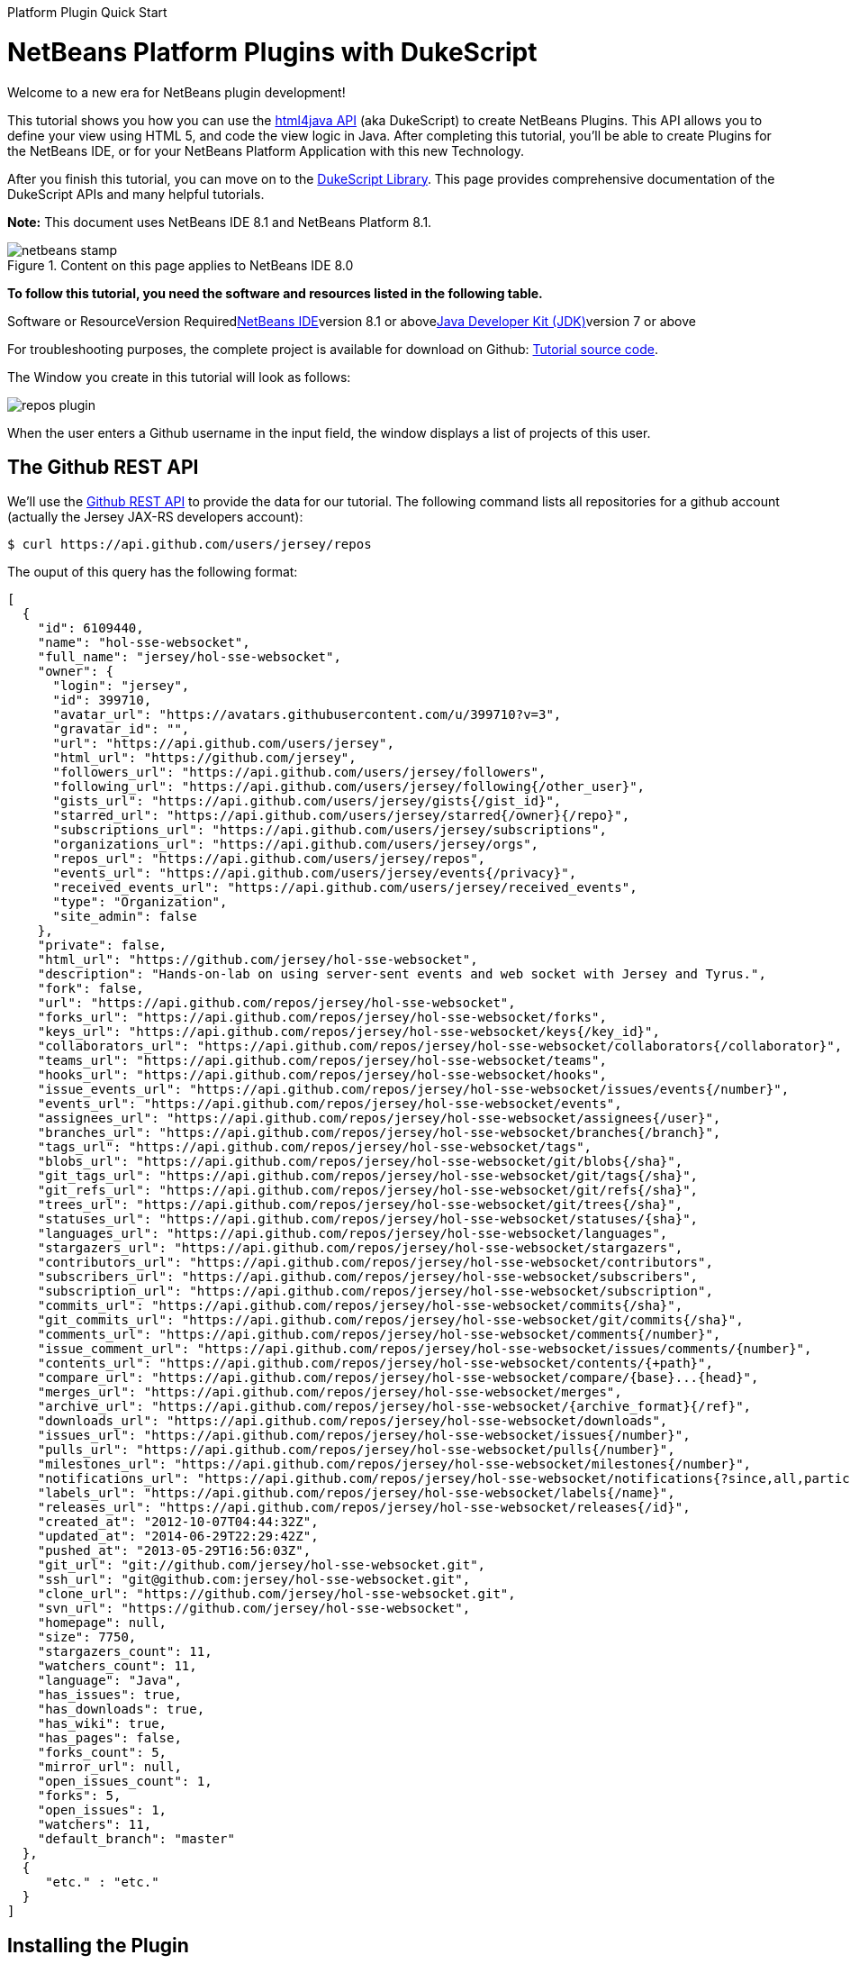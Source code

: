 // 
//     Licensed to the Apache Software Foundation (ASF) under one
//     or more contributor license agreements.  See the NOTICE file
//     distributed with this work for additional information
//     regarding copyright ownership.  The ASF licenses this file
//     to you under the Apache License, Version 2.0 (the
//     "License"); you may not use this file except in compliance
//     with the License.  You may obtain a copy of the License at
// 
//       http://www.apache.org/licenses/LICENSE-2.0
// 
//     Unless required by applicable law or agreed to in writing,
//     software distributed under the License is distributed on an
//     "AS IS" BASIS, WITHOUT WARRANTIES OR CONDITIONS OF ANY
//     KIND, either express or implied.  See the License for the
//     specific language governing permissions and limitations
//     under the License.
//

﻿Platform Plugin Quick Start        

= NetBeans Platform Plugins with DukeScript
:jbake-type: platform-tutorial
:jbake-tags: tutorials 
:jbake-status: published
:syntax: true
:source-highlighter: pygments
:toc: left
:toc-title:
:icons: font
:experimental:
:description: NetBeans Platform Plugins with DukeScript - Apache NetBeans
:keywords: Apache NetBeans Platform, Platform Tutorials, NetBeans Platform Plugins with DukeScript

Welcome to a new era for NetBeans plugin development!

This tutorial shows you how you can use the link:http://bits.netbeans.org/html+java/1.2.3/index.html[+html4java API+] (aka DukeScript) to create NetBeans Plugins. This API allows you to define your view using HTML 5, and code the view logic in Java. After completing this tutorial, you'll be able to create Plugins for the NetBeans IDE, or for your NetBeans Platform Application with this new Technology.

After you finish this tutorial, you can move on to the link:https://dukescript.com/documentation.html[+DukeScript Library+]. This page provides comprehensive documentation of the DukeScript APIs and many helpful tutorials.

*Note:* This document uses NetBeans IDE 8.1 and NetBeans Platform 8.1.


image::images/netbeans-stamp.png[title="Content on this page applies to NetBeans IDE 8.0"]


*To follow this tutorial, you need the software and resources listed in the following table.*

Software or ResourceVersion Requiredlink:https://netbeans.org/downloads/index.html[+NetBeans IDE+]version 8.1 or abovelink:http://java.sun.com/javase/downloads/index.jsp[+Java Developer Kit (JDK)+]version 7 or above

For troubleshooting purposes, the complete project is available for download on Github: link:https://github.com/dukescript/github-nb-plugin[+Tutorial source code+].

The Window you create in this tutorial will look as follows:

image::images/repos-plugin.png[]

When the user enters a Github username in the input field, the window displays a list of projects of this user.


== The Github REST API

We'll use the link:https://developer.github.com/v3/[+Github REST API+] to provide the data for our tutorial. The following command lists all repositories for a github account (actually the Jersey JAX-RS developers account): 


[source,shell]
----

$ curl https://api.github.com/users/jersey/repos
----



The ouput of this query has the following format: 


[source,java]
----

[
  {
    "id": 6109440,
    "name": "hol-sse-websocket",
    "full_name": "jersey/hol-sse-websocket",
    "owner": {
      "login": "jersey",
      "id": 399710,
      "avatar_url": "https://avatars.githubusercontent.com/u/399710?v=3",
      "gravatar_id": "",
      "url": "https://api.github.com/users/jersey",
      "html_url": "https://github.com/jersey",
      "followers_url": "https://api.github.com/users/jersey/followers",
      "following_url": "https://api.github.com/users/jersey/following{/other_user}",
      "gists_url": "https://api.github.com/users/jersey/gists{/gist_id}",
      "starred_url": "https://api.github.com/users/jersey/starred{/owner}{/repo}",
      "subscriptions_url": "https://api.github.com/users/jersey/subscriptions",
      "organizations_url": "https://api.github.com/users/jersey/orgs",
      "repos_url": "https://api.github.com/users/jersey/repos",
      "events_url": "https://api.github.com/users/jersey/events{/privacy}",
      "received_events_url": "https://api.github.com/users/jersey/received_events",
      "type": "Organization",
      "site_admin": false
    },
    "private": false,
    "html_url": "https://github.com/jersey/hol-sse-websocket",
    "description": "Hands-on-lab on using server-sent events and web socket with Jersey and Tyrus.",
    "fork": false,
    "url": "https://api.github.com/repos/jersey/hol-sse-websocket",
    "forks_url": "https://api.github.com/repos/jersey/hol-sse-websocket/forks",
    "keys_url": "https://api.github.com/repos/jersey/hol-sse-websocket/keys{/key_id}",
    "collaborators_url": "https://api.github.com/repos/jersey/hol-sse-websocket/collaborators{/collaborator}",
    "teams_url": "https://api.github.com/repos/jersey/hol-sse-websocket/teams",
    "hooks_url": "https://api.github.com/repos/jersey/hol-sse-websocket/hooks",
    "issue_events_url": "https://api.github.com/repos/jersey/hol-sse-websocket/issues/events{/number}",
    "events_url": "https://api.github.com/repos/jersey/hol-sse-websocket/events",
    "assignees_url": "https://api.github.com/repos/jersey/hol-sse-websocket/assignees{/user}",
    "branches_url": "https://api.github.com/repos/jersey/hol-sse-websocket/branches{/branch}",
    "tags_url": "https://api.github.com/repos/jersey/hol-sse-websocket/tags",
    "blobs_url": "https://api.github.com/repos/jersey/hol-sse-websocket/git/blobs{/sha}",
    "git_tags_url": "https://api.github.com/repos/jersey/hol-sse-websocket/git/tags{/sha}",
    "git_refs_url": "https://api.github.com/repos/jersey/hol-sse-websocket/git/refs{/sha}",
    "trees_url": "https://api.github.com/repos/jersey/hol-sse-websocket/git/trees{/sha}",
    "statuses_url": "https://api.github.com/repos/jersey/hol-sse-websocket/statuses/{sha}",
    "languages_url": "https://api.github.com/repos/jersey/hol-sse-websocket/languages",
    "stargazers_url": "https://api.github.com/repos/jersey/hol-sse-websocket/stargazers",
    "contributors_url": "https://api.github.com/repos/jersey/hol-sse-websocket/contributors",
    "subscribers_url": "https://api.github.com/repos/jersey/hol-sse-websocket/subscribers",
    "subscription_url": "https://api.github.com/repos/jersey/hol-sse-websocket/subscription",
    "commits_url": "https://api.github.com/repos/jersey/hol-sse-websocket/commits{/sha}",
    "git_commits_url": "https://api.github.com/repos/jersey/hol-sse-websocket/git/commits{/sha}",
    "comments_url": "https://api.github.com/repos/jersey/hol-sse-websocket/comments{/number}",
    "issue_comment_url": "https://api.github.com/repos/jersey/hol-sse-websocket/issues/comments/{number}",
    "contents_url": "https://api.github.com/repos/jersey/hol-sse-websocket/contents/{+path}",
    "compare_url": "https://api.github.com/repos/jersey/hol-sse-websocket/compare/{base}...{head}",
    "merges_url": "https://api.github.com/repos/jersey/hol-sse-websocket/merges",
    "archive_url": "https://api.github.com/repos/jersey/hol-sse-websocket/{archive_format}{/ref}",
    "downloads_url": "https://api.github.com/repos/jersey/hol-sse-websocket/downloads",
    "issues_url": "https://api.github.com/repos/jersey/hol-sse-websocket/issues{/number}",
    "pulls_url": "https://api.github.com/repos/jersey/hol-sse-websocket/pulls{/number}",
    "milestones_url": "https://api.github.com/repos/jersey/hol-sse-websocket/milestones{/number}",
    "notifications_url": "https://api.github.com/repos/jersey/hol-sse-websocket/notifications{?since,all,participating}",
    "labels_url": "https://api.github.com/repos/jersey/hol-sse-websocket/labels{/name}",
    "releases_url": "https://api.github.com/repos/jersey/hol-sse-websocket/releases{/id}",
    "created_at": "2012-10-07T04:44:32Z",
    "updated_at": "2014-06-29T22:29:42Z",
    "pushed_at": "2013-05-29T16:56:03Z",
    "git_url": "git://github.com/jersey/hol-sse-websocket.git",
    "ssh_url": "git@github.com:jersey/hol-sse-websocket.git",
    "clone_url": "https://github.com/jersey/hol-sse-websocket.git",
    "svn_url": "https://github.com/jersey/hol-sse-websocket",
    "homepage": null,
    "size": 7750,
    "stargazers_count": 11,
    "watchers_count": 11,
    "language": "Java",
    "has_issues": true,
    "has_downloads": true,
    "has_wiki": true,
    "has_pages": false,
    "forks_count": 5,
    "mirror_url": null,
    "open_issues_count": 1,
    "forks": 5,
    "open_issues": 1,
    "watchers": 11,
    "default_branch": "master"
  },
  {
     "etc." : "etc."
  }
]
----



== Installing the Plugin

Before we start coding we'll install a Plugin that helps us develop applications with DukeScript.


[start=1]
1. Go to Tools/Plugins, refresh the catalog, select available plugins tab and install *DukeScript Project Wizard*. image::images/install.png[] This will require a restart of the IDE.

After that, you'll have a handy wizard that helps you create a new project. We'll use it to create our demo project in the next section. 
Under the hood this wizard uses Maven to create a project from an Archetype. Alternatively you can also use the Maven Archetypes directly from the command line:


[source,java]
----


mvn archetype:generate 
-DarchetypeGroupId=com.dukescript.archetype
-DarchetypeArtifactId=knockout4j-archetype 
-DarchetypeVersion=0.11
----

The archetype can generate subprojects for each of the supported platforms. Currently we support iOS, Desktop (via JavaFX), Android, NetBeans plugin, and Browser (via bck2brwsr). The JavaFX-based project will always be generated, as this is integrated with the NetBeans visual debugger and the other debugging functions. The other subprojects are only generated on demand using these properties: 
Run in Browser:
 ``-Dwebpath=client-web``  
Create NetBeans Module:
 ``-Dnetbeanspath=client-netbeans``  
Create iOS project:
 ``-Diospath=client-ios ``  
Create Android project:
 ``-Dandroidpath=client-android`` 


== Create the Project(s)


[start=1]
1. Now create new project (*File | New Project...*). In the New Project Wizard switch to category *DukeScript*. Choose the template *DukeScript Application*: image::images/dukescript1.jpg[] Click Next.

[start=2]
2. In Step 2 you need to specify the location where to create your project and the Maven coordinates.image::images/dukescript2.png[] Click Next.

[start=3]
3. The next wizard steps ask to what platforms you would like to deploy. The options are Android, iOS, Browser and NetBeans Plugin. In addition to that a Desktop Client will automatically created for you. This is the one that is used for testing and debugging. Select "Run as NetBeans Plugin" in this step:image::images/wizard_4.png[] 

[start=4]
4. In Step 4 you can choose between the available project templates. Let's go for the simplest one *Knockout 4 Java Maven Archetype*. In this step you can also choose to install some sample code. But for this tutorial we'll start from scratch: image::images/wizard_5.png[] Click Finish.

The Maven archetype will create a parent project, that contains several subprojects. There's always the "General Client Code". This is the project that contains the actual source Java code. Use this to develop, test and debug your project. There's also a separate project for JavaScript Libraries. The code in here makes calls to JavaScript and back, which is sometimes necessary to achieve what you want.



image::images/subprojects.png[] 

A "project" is a NetBeans IDE compilation/deployment unit. It contains a Maven POM file, which on disk is named "pom.xml". This is a configuration file that contains all information required for compiling and running the project. The project contains all of your sources. The project opens in the IDE. You can view its logical structure in the Projects window (Ctrl+1) and its file structure in the Files window (Ctrl+2).

For each target platform you selected in the wizard, there will also be a project. These projects can be used to deploy and test the project on the individual platforms. In NetBeans each of the projects context menu has a submenu "custom" with entries that apply only to the deployment platform. For example the iOS project has an entry that allows you to run in an iPad simulator or deploy to a real iOS device, while the Android project has entries for running on an attached Android device.

In our tutorial, we have created a subproject that creates a NetBeans plugin. If you run it, it will start your plugin inside the core NetBeans Platform. It will also create an  ``nbm file`` , that you can use to install the plugin in the IDE.

After the projects were created, NetBeans will immediately start an initial build and downloads all required dependencies.



== Coding the Module

In order to create our Github Tool, you need to complete the following steps:

* <<code-logic,Code the View Logic>>
* <<code-view,Create the View>>


=== Code the View Logic

DukeScript allows developers a clean separation of view and view logic. The view is defined in HTML, the logic is written in Java. With this approach you can write and test the logic independent of the view. We'll start by coding the logic of our application. The view will be added later.

In this section, you'll use the link:http://bits.netbeans.org/html4j/1.0/net/java/html/json/Model.html[+@Model+] annotation to create the view logic of our application. You'll learn how to connect a model to the Github REST API.

*Note:* In this section we will create a Java class with annotations. At compile-time, another Java class is generated from these annotations. This saves us a from writing a lot of setters, getters and other boilerplate code. If you're interested in having a look at the generated code, you can find it in your project in Folder "Generated Sources (annotations)."


[start=1]
1. In project "github General Client Code" -> "Source Packages" open the class  ``DataModel.java``  in the editor: 

[source,java]
----

package com.dukescript.github;

import net.java.html.json.Model;

@Model(className = "Data", targetId="", properties = {
})
final class DataModel {
    private static Data ui;
    /**
     * Called when the page is ready.
     */
    static void onPageLoad() throws Exception {
        ui = new Data();
        ui.applyBindings();
    }
}
----

We will use this class to define our view logic. The  ``Model``  annotation defines the name of the model that will be generated, and it's properties. Currently there are no properties.

In your project open  ``Generated Sources (annotations)`` . You will find the class  ``Data.java``  that has been generated from the Annotation.


[start=2]
2. Change the value of attribute  ``className``  to "ViewModel". If you save the file, NetBeans will show some errors. It will underline all uses of class  ``Data`` . This is because the gerneated class is now named "ViewModel". Replace these occurrences with "ViewModel" to fix these problems.

[source,java]
----

package com.dukescript.github;

import net.java.html.json.Model;

@Model(className = "*ViewModel*", targetId="", properties = {
})
final class DataModel {
    private static *ViewModel* ui;
    /**
     * Called when the page is ready.
     */
    static void onPageLoad() throws Exception {
        ui = new *ViewModel*();
        ui.applyBindings();
    }
}
----


[start=3]
3. Now we'll add a property of type String for the Github username:

[source,java]
----

import net.java.html.json.Model;
import net.java.html.json.Property;

@Model(className = "ViewModel", targetId="", properties = {
    *@Property(name = "user", type=String.class)*
})
final class DataModel {
    private static ViewModel ui;
    /**
     * Called when the page is ready.
     */
    static void onPageLoad() throws Exception {
        ui = new ViewModel();
        ui.applyBindings();
    }
}
                        
----

When you save the file, it will automatically add a setter and a getter to the generated class. You can test it right away in method  ``onPageLoad``  :

[source,java]
----


    static void onPageLoad() throws Exception {
        ui = new ViewModel();
        *ui.setUser("dukescript");*
        ui.applyBindings();
    }
                        
----


[start=4]
4. Next we'll Model the information we want to get from Github:


[source,java]
----

@Model(className = "RepositoryInfo", properties = {
        @Property(name = "id", type = int.class),
        @Property(name = "name", type = String.class),
        @Property(name = "owner", type = Owner.class),
        @Property(name = "private", type = boolean.class)})
    static class RepositoryModel {
    }

    @Model(className = "Owner", properties = {
        @Property(name = "login", type = String.class)
    })
    static final class OwnerModel {
    }
----

The names of these properties were not chosen at random. If you have a look at the JSON message from github, you'll see that the structure and properties of our Model match some attribute names and the structure of the JSON message.

DukeScript can automatically parse JSON messages and map them to our Model class. That's what we'll utilize next.


[start=5]
5. Add a new property to ViewModel:


[source,java]
----

import java.util.List;
import net.java.html.json.Model;
import net.java.html.json.OnReceive;
import net.java.html.json.Property;

@Model(className = "ViewModel", targetId = "", properties = {
    @Property(name = "user", type = String.class),
    *@Property(name = "repositories", type = RepositoryInfo.class, array = true)*
})
final class DataModel {
    //... rest of the code
                        
----

Please note that the new property has the attribute  ``array``  set to true. This means there can be multiple instances of RepositoryInfo.


[start=6]
6. Now we'll add a method to connect to the REST API:


[source,java]
----


    *@OnReceive(url = "https://api.github.com/users/{name}/repos")*
    public static void connect(ViewModel vm, List<RepositoryInfo> repos) {
        vm.getRepositories().clear();
        vm.getRepositories().addAll(repos);
    }
                        
----

The method  ``connect``  is annotated with the annotation link:http://bits.netbeans.org/html4j/1.0/net/java/html/json/OnReceive.html[+@OnReceive+] It will generate a new method of the same name in our ViewModel. The generated method has a parameter for the parts of the url enclosed in curly braces ({name}). When you call the method with a parameter, this will replace the  ``{name}``  to build the URL dynamically.

The generated method does a lot of magic for us. It will call the URL to retrieve the answer. The answer is in the JSON format you've seen above. In our connect method, we've declared that we want to receive a  ``List<RepositoryInfo> repos`` . Therefore the generated method will automatically parse the JSON message and map it to a list of RepositoryInfo Objects.

That's probably the easiest way to parse a JSON message.


[start=7]
7. Now we'll declare a function that calls our generated method:


[source,java]
----


*@Function*
public static void loadRepos(ViewModel vm){
    vm.connect(vm.getUser());
}
----

The annotation link:images/images[+@Function+] makes this method callable from the view. For example from a button click. We'll use it in the next section.

In this section we have created the view logic of our application. We used the  ``@Model``  annotation to generate several model classes, and we've used  ``@OnReceive``  to connect to the Github REST API and read the repositories of a user. In the next section we'll create a view for our plugin.


=== Create the View

So far we created the view logic. Now we're ready to create the view. In DukeScript the view is defined as HTML. Inside of the HTML we use some special  ``data-bind``  attributes. With these attributes we establish a two-way binding between the view and the viewmodel.


[start=1]
1. Open file  ``index.html``  in the editor ( Web Pages | pages | index.html ). This is the (empty) view definition:


[source,xml]
----

<!DOCTYPE html>
<html>
    <head>
        <title>Github Repositories</title>
        <meta http-equiv="Content-Type" content="text/html; charset=UTF-8">
    </head>
    <body>    
    </body>
</html>
                    
----


[start=2]
2. Add a text input field, a button and a list:


[source,xml]
----

<!DOCTYPE html>
<html>
    <head>
        <title>Github Repositories</title>
        <meta http-equiv="Content-Type" content="text/html; charset=UTF-8">
    </head>
    <body>
        *<input type="text" >
        <button >Load</button>
        <ol >
            <li><span ></span></li>
        </ol>*   
    </body>
</html>
----


[start=3]
3. To make this dynamic you need to bind the elements to the model using  ``data-bind``  attributes:


[source,xml]
----

<!DOCTYPE html>
<html>
    <head>
        <title>Github Repositories</title>
        <meta http-equiv="Content-Type" content="text/html; charset=UTF-8">
    </head>
    <body>
        <input type="text" *data-bind="textInput: user"*>
        <button *data-bind="click: loadRepos"*>Load</button>
        <ol *data-bind="foreach: repositories"*>
            <li><span *data-bind="text: name*"></span></li>
        </ol>
      
    </body>
</html>
----

The first binding  ``textInput``  binds the value of the input to the property  ``user``  of our model. Whenever the user types something in this textfield, the property  ``user``  will be updated and vice versa. The  ``click`` -binding on the button binds the click event to the function  ``loadRepos`` . When the user clicks the button the method  ``loadRepos``  will be called. The  ``foreach`` -binding is bound to the property  ``repositories``  of our model. For each entry in the array, it will copy the content of the enclosing element. That means, for each entry it will create a list item. For this list item the  ``RepositoryInfo``  will be the binding context.

That's the reason why here we can bind directly to the properties of  ``RepositoryInfo`` . The  ``text`` -binding simply binds the text of the span to the name property of the  ``RepositoryInfo`` .

For more information on the binding syntax, check out the link:https://dukescript.com/knockout4j.html[+documentation+]. There's a comprehensive list of all available bindings.


[start=4]
4. Now run your application. When it runs enter a valid username in the input field. The ui will display a list of their repositories:

image::images/repos.png[] 

[start=5]
5. 
As a final step you should now run the application as a NetBeans Plugin. Switch to the project "github Client for NetBeans" and choose  ``run`` .

image::images/repos-plugin.png[] 

In this section you've learned how to define a view in HTML and how to bind it to the view model. The view is still very basic, but you can use CSS (and even JavaScript) to make it look nicer. The HTML-renderer we use is based on Webkit and it's pretty capable. We'll cover this in another tutorial.

You've reached the end of this tutorial. We hope you like this modern way for separating the view from the view model. By the way, you can also create applications for Android, iOS, and the Browser with this technology.




== See Also

This concludes the NetBeans Platform Plugins with DukeScript. This document has described how to create a plugin that displays github repositories for any github user. For more information about creating and developing applications with DukeScript, see the following resources:

* link:https://dukescript.com[+The DukeScript Website+]
* link:https://dukescript.com/blog.html[+The DukeScript Blog+]
* link:http://bits.netbeans.org/html+java/1.2.3/index.html[+NetBeans html4JavaAPI Javadoc+]
